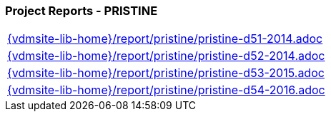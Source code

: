 === Project Reports - PRISTINE
[cols="a", grid=rows, frame=none, %autowidth.stretch]
|===
|include::{vdmsite-lib-home}/report/pristine/pristine-d51-2014.adoc[]
|include::{vdmsite-lib-home}/report/pristine/pristine-d52-2014.adoc[]
|include::{vdmsite-lib-home}/report/pristine/pristine-d53-2015.adoc[]
|include::{vdmsite-lib-home}/report/pristine/pristine-d54-2016.adoc[]
|===


